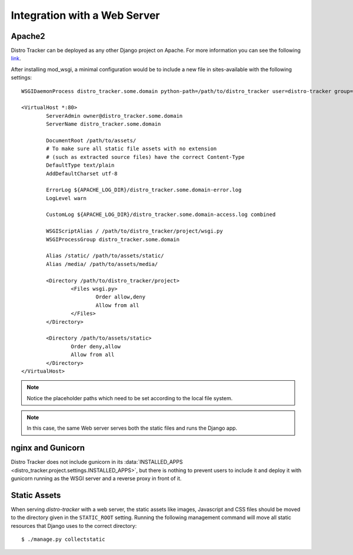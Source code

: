 .. _webserver:

Integration with a Web Server
=============================

.. _apache_webserver:

Apache2
-------

Distro Tracker can be deployed as any other Django project on Apache. For more information
you can see the following
`link <https://docs.djangoproject.com/en/dev/howto/deployment/wsgi/modwsgi/>`_.

After installing mod_wsgi, a minimal configuration would be to include a new
file in sites-available with the following settings::

    WSGIDaemonProcess distro_tracker.some.domain python-path=/path/to/distro_tracker user=distro-tracker group=distro-tracker home=/ processes=4 threads=5 maximum-requests=5000 inactivity-timeout=1800 umask=0007 display-name=wsgi-distro_tracker.some.domain

    <VirtualHost *:80>
            ServerAdmin owner@distro_tracker.some.domain
            ServerName distro_tracker.some.domain

            DocumentRoot /path/to/assets/
            # To make sure all static file assets with no extension
            # (such as extracted source files) have the correct Content-Type
            DefaultType text/plain
            AddDefaultCharset utf-8

            ErrorLog ${APACHE_LOG_DIR}/distro_tracker.some.domain-error.log
            LogLevel warn

            CustomLog ${APACHE_LOG_DIR}/distro_tracker.some.domain-access.log combined

            WSGIScriptAlias / /path/to/distro_tracker/project/wsgi.py
            WSGIProcessGroup distro_tracker.some.domain

            Alias /static/ /path/to/assets/static/
            Alias /media/ /path/to/assets/media/

            <Directory /path/to/distro_tracker/project>
                    <Files wsgi.py>
                            Order allow,deny
                            Allow from all
                    </Files>
            </Directory>

            <Directory /path/to/assets/static>
                    Order deny,allow
                    Allow from all
            </Directory>
    </VirtualHost>

.. note::
   Notice the placeholder paths which need to be set according to the local
   file system.

.. note::
   In this case, the same Web server serves both the static files and runs the
   Django app.

nginx and Gunicorn
------------------

Distro Tracker does not include gunicorn in its
:data:`INSTALLED_APPS <distro_tracker.project.settings.INSTALLED_APPS>`, but there is
nothing to prevent users to include it and deploy it with gunicorn
running as the WSGI server and a reverse proxy in front of it.

Static Assets
-------------

When serving `distro-tracker` with a web server, the static assets like images,
Javascript and CSS files should be moved to the directory given in the
``STATIC_ROOT`` setting. Running the following management command will move all
static resources that Django uses to the correct directory::

$ ./manage.py collectstatic
